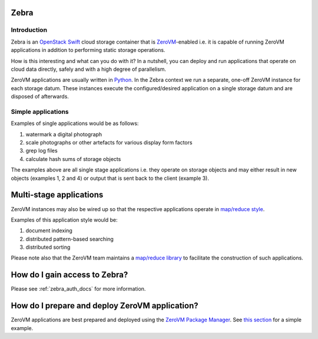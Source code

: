 Zebra
=====


Introduction
------------

Zebra is an `OpenStack Swift <https://wiki.openstack.org/wiki/Swift>`_ cloud storage container that is `ZeroVM <http://zerovm.org/>`_-enabled i.e. it is capable of running ZeroVM applications in addition to performing static storage operations.

How is this interesting and what can you do with it? In a nutshell, you can deploy and run applications that operate on cloud data directly, safely and with a high degree of parallelism.

ZeroVM applications are usually written in `Python <https://www.python.org/>`_. In the Zebra context we run a separate, one-off ZeroVM instance for each storage datum. These instances execute the configured/desired application on a single storage datum and are disposed of afterwards.


Simple applications
-------------------

Examples of single applications would be as follows:

#. watermark a digital photograph
#. scale photographs or other artefacts for various display form factors
#. grep log files
#. calculate hash sums of storage objects

The examples above are all single stage applications i.e. they operate on storage objects and may either result in new objects (examples 1, 2 and 4) or output that is sent back to the client (example 3).


Multi-stage applications
==================================================

ZeroVM instances may also be wired up so that the respective applications operate in `map/reduce style <https://en.wikipedia.org/wiki/Mapreduce>`_.

Examples of this application style would be:

#. document indexing
#. distributed pattern-based searching
#. distributed sorting

Please note also that the ZeroVM team maintains a `map/reduce library <https://github.com/zerovm/zrt/tree/master/lib/mapreduce/doc>`_ to facilitate the construction of such applications.


How do I gain access to Zebra?
==================================================

Please see :ref:`zebra_auth_docs` for more information.


How do I prepare and deploy ZeroVM application?
==================================================

ZeroVM applications are best prepared and deployed using the `ZeroVM Package Manager </projects/zerovm-zpm/>`_. See `this section </projects/zerovm-zpm/en/latest/intro.html#creating-a-zerovm-application>`_ for a simple example.
